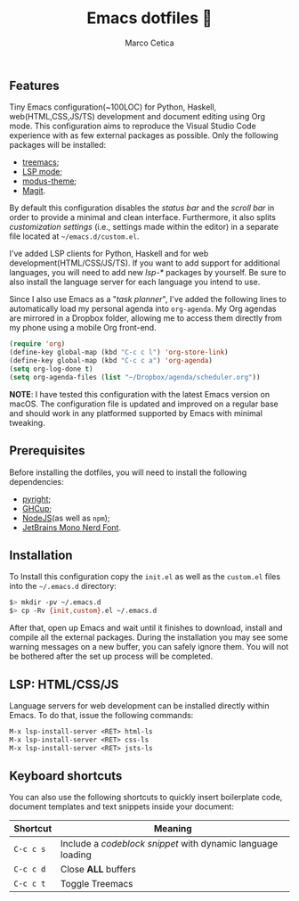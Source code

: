 #+TITLE: Emacs dotfiles 📓
#+AUTHOR: Marco Cetica
#+EMAIL: email@marcocetica.com
#+DESCRIPTION: Personal Emacs configuration file
#+OPTIONS: toc:nil

[[./.screenshot.png]]

** Features
Tiny Emacs configuration(~100LOC) for Python, Haskell, web(HTML,CSS,JS/TS) development and document editing using Org mode. This configuration
aims to reproduce the Visual Studio Code experience with as few external packages as possible. Only the following packages will be installed:
- [[https://github.com/Alexander-Miller/treemacs][treemacs]];  
- [[https://github.com/emacs-lsp/lsp-mode][LSP mode]];  
- [[https://protesilaos.com/emacs/modus-themes][modus-theme]];  
- [[https://magit.vc/][Magit]].

By default this configuration disables the /status bar/ and the /scroll bar/ in order to provide a minimal and
clean interface. 
Furthermore, it also splits /customization settings/ (i.e., settings made within the editor) in a separate file 
located at =~/emacs.d/custom.el=.

I've added LSP clients for Python, Haskell and for web development(HTML/CSS/JS/TS). 
If you want to add support for additional languages, you will need to add new /lsp-*/ packages by yourself. 
Be sure to also install the language server for each language you intend to use.

Since I also use Emacs as a "/task planner/", I've added the following lines to automatically load my personal agenda 
into ~org-agenda~.
My Org agendas are mirrored in a Dropbox folder, allowing me to access them directly from my phone using a mobile Org front-end.
#+begin_src lisp :eval no
  (require 'org)
  (define-key global-map (kbd "C-c c l") 'org-store-link)
  (define-key global-map (kbd "C-c c a") 'org-agenda)
  (setq org-log-done t)
  (setq org-agenda-files (list "~/Dropbox/agenda/scheduler.org"))
#+end_src

*NOTE*: I have tested this configuration with the latest Emacs version on macOS. The configuration file is updated and improved on a regular base and should work in any platformed supported by
Emacs with minimal tweaking.

** Prerequisites
Before installing the dotfiles, you will need to install the following dependencies:
- [[https://github.com/microsoft/pyright][pyright]];
- [[https://www.haskell.org/ghcup][GHCup]];
- [[https://nodejs.org/en][NodeJS]](as well as ~npm~);
- [[https://www.nerdfonts.com/font-downloads][JetBrains Mono Nerd Font]].

** Installation
To Install this configuration copy the ~init.el~ as well as the ~custom.el~ files into the =~/.emacs.d= directory:
#+begin_src sh :eval no
  $> mkdir -pv ~/.emacs.d
  $> cp -Rv {init,custom}.el ~/.emacs.d
#+end_src

After that, open up Emacs and wait until it finishes to download, install and compile all the external packages. During the installation you may see
some warning messages on a new buffer, you can safely ignore them. You will not be bothered after the set up process will be completed.

** LSP: HTML/CSS/JS
Language servers for web development can be installed directly within Emacs. To do that, issue the following commands:

#+begin_src txt :eval no
  M-x lsp-install-server <RET> html-ls
  M-x lsp-install-server <RET> css-ls
  M-x lsp-install-server <RET> jsts-ls
#+end_src

** Keyboard shortcuts
You can also use the following shortcuts to quickly insert boilerplate code, document templates and text snippets inside your document:

| Shortcut  | Meaning                                                     |
|-----------+-------------------------------------------------------------|
| ~C-c c s~ | Include a /codeblock snippet/ with dynamic language loading |
| ~C-c c d~ | Close *ALL* buffers                                         |
| ~C-c c t~ | Toggle Treemacs                                             |


